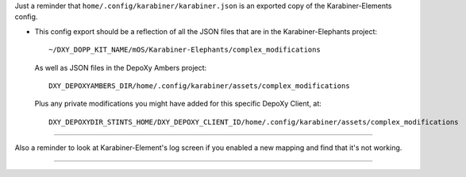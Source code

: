 .. USAGE:
..   m4_shim \
..     "+8" "home/.config/karabiner/README.EVAL.rst" \
..     "home/.config/karabiner/README.rst"

.. +++++++++++++++++++++++++++++++++++++++++++++++++++++++++++++++++ #

Just a reminder that ``home/.config/karabiner/karabiner.json`` is an exported
copy of the Karabiner-Elements config.

- This config export should be a reflection of all the JSON files that are
  in the Karabiner-Elephants project::

    ~/DXY_DOPP_KIT_NAME/mOS/Karabiner-Elephants/complex_modifications

  As well as JSON files in the DepoXy Ambers project::

    DXY_DEPOXYAMBERS_DIR/home/.config/karabiner/assets/complex_modifications

  Plus any private modifications you might have added for this specific
  DepoXy Client, at::

    DXY_DEPOXYDIR_STINTS_HOME/DXY_DEPOXY_CLIENT_ID/home/.config/karabiner/assets/complex_modifications

-------

Also a reminder to look at Karabiner-Element's log screen if you
enabled a new mapping and find that it's not working.

-------

